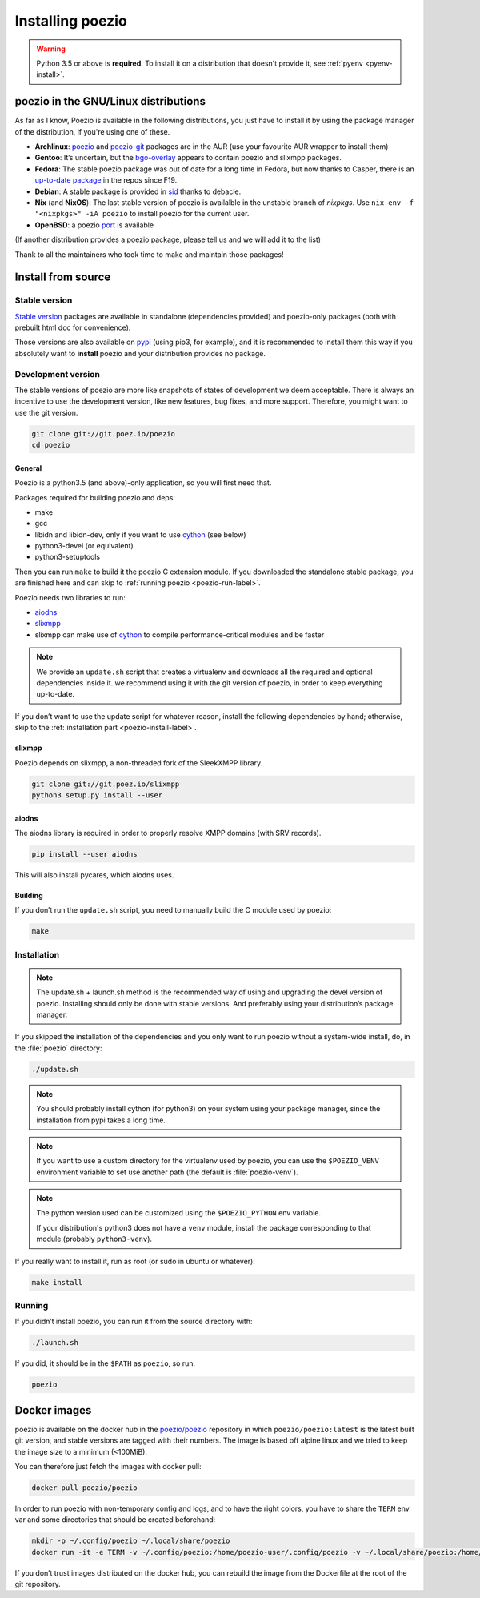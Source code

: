 .. _install:

Installing poezio
=================

.. warning:: Python 3.5 or above is **required**.
             To install it on a distribution that doesn't provide it, see :ref:`pyenv <pyenv-install>`.

poezio in the GNU/Linux distributions
-------------------------------------

As far as I know, Poezio is available in the following distributions, you just
have to install it by using the package manager of the distribution, if you're
using one of these.

- **Archlinux**: poezio_ and poezio-git_ packages are in the AUR
  (use your favourite AUR wrapper to install them)
- **Gentoo**: It’s uncertain, but the bgo-overlay_ appears to contain poezio
  and slixmpp packages.
- **Fedora**: The stable poezio package was out of date for a long time in
  Fedora, but now thanks to Casper, there is an `up-to-date package`_ in
  the repos since F19.
- **Debian**: A stable package is provided in sid_ thanks to debacle.
- **Nix** (and **NixOS**): The last stable version of poezio is availalble in
  the unstable branch of `nixpkgs`. Use ``nix-env -f "<nixpkgs>" -iA poezio``
  to install poezio for the current user.
- **OpenBSD**: a poezio port_ is available

(If another distribution provides a poezio package, please tell us and we will
add it to the list)

Thank to all the maintainers who took time to make and maintain those packages!

Install from source
-------------------

Stable version
~~~~~~~~~~~~~~

`Stable version`_ packages are available in standalone (dependencies provided)
and poezio-only packages (both with prebuilt html doc for convenience).

Those versions are also available on pypi_ (using pip3, for example), and it is
recommended to install them this way if you absolutely want to **install** poezio
and your distribution provides no package.

Development version
~~~~~~~~~~~~~~~~~~~

The stable versions of poezio are more like snapshots of states of
development we deem acceptable. There is always an incentive to
use the development version, like new features, bug fixes, and more
support. Therefore, you might want to use the git version.

.. code-block:: bash

    git clone git://git.poez.io/poezio
    cd poezio

"""""""
General
"""""""

Poezio is a python3.5 (and above)-only application, so you will first need that.

Packages required for building poezio and deps:

- make
- gcc
- libidn and libidn-dev, only if you want to use cython_ (see below)
- python3-devel (or equivalent)
- python3-setuptools

Then you can run ``make`` to build it the poezio C extension module.
If you downloaded the standalone stable package, you are finished here and can skip
to :ref:`running poezio <poezio-run-label>`.

Poezio needs two libraries to run:

- aiodns_
- slixmpp_
- slixmpp can make use of cython_ to compile performance-critical modules and be faster

.. versionchanged:: 0.9


.. note:: We provide an ``update.sh`` script that creates a virtualenv and
          downloads all the required and optional dependencies inside it.
          we recommend using it with the git version of poezio, in order
          to keep everything up-to-date.

If you don’t want to use the update script for whatever reason, install the
following dependencies by hand; otherwise, skip to the
:ref:`installation part <poezio-install-label>`.


""""""""
slixmpp
""""""""

Poezio depends on slixmpp, a non-threaded fork of the SleekXMPP library.

.. code-block:: bash

    git clone git://git.poez.io/slixmpp
    python3 setup.py install --user


""""""
aiodns
""""""

The aiodns library is required in order to properly resolve XMPP domains (with SRV records).


.. code-block:: bash

    pip install --user aiodns

This will also install pycares, which aiodns uses.


""""""""
Building
""""""""

If you don’t run the ``update.sh`` script, you need to manually build the C
module used by poezio:

.. code-block:: bash

    make


.. _poezio-install-label:

Installation
~~~~~~~~~~~~

.. note::

    The update.sh + launch.sh method is the recommended way of using and upgrading
    the devel version of poezio. Installing should only be done with stable versions.
    And preferably using your distribution’s package manager.


If you skipped the installation of the dependencies and you only want to run
poezio without a system-wide install, do, in the :file:`poezio` directory:

.. code-block:: bash

    ./update.sh


.. note::

    You should probably install cython (for python3) on your system using your
    package manager, since the installation from pypi takes a long time.

.. note::

    If you want to use a custom directory for the virtualenv used by poezio,
    you can use the ``$POEZIO_VENV`` environment variable to set use
    another path (the default is :file:`poezio-venv`).

.. note::

    The python version used can be customized using the ``$POEZIO_PYTHON``
    env variable.

    If your distribution's python3 does not have a ``venv`` module, install
    the package corresponding to that module (probably ``python3-venv``).


.. versionchanged:: 0.12
    Previously there was a ``$POEZIO_VENV_COMMAND`` env variable to define
    the command. Now it is required to use ``$POEZIO_PYTHON``.


If you really want to install it, run as root (or sudo in ubuntu or whatever):

.. code-block:: bash

    make install


.. _poezio-run-label:

Running
~~~~~~~

If you didn’t install poezio, you can run it from the source directory
with:

.. code-block:: bash

    ./launch.sh


If you did, it should be in the ``$PATH`` as ``poezio``, so run:

.. code-block:: bash

    poezio

Docker images
-------------

poezio is available on the docker hub in the `poezio/poezio`_ repository
in which ``poezio/poezio:latest`` is the latest built git version, and
stable versions are tagged with their numbers. The image is based off
alpine linux and we tried to keep the image size to a minimum (<100MiB).

You can therefore just fetch the images with docker pull:

.. code-block:: bash

    docker pull poezio/poezio

In order to run poezio with non-temporary config and logs, and to have
the right colors, you have to share the ``TERM`` env var and some directories
that should be created beforehand:

.. code-block:: bash

    mkdir -p ~/.config/poezio ~/.local/share/poezio
    docker run -it -e TERM -v ~/.config/poezio:/home/poezio-user/.config/poezio -v ~/.local/share/poezio:/home/poezio-user/.local/share/poezio poezio/poezio


If you don’t trust images distributed on the docker hub, you can rebuild the
image from the Dockerfile at the root of the git repository.

.. _stable sources: https://dev.louiz.org/project/poezio/download
.. _slixmpp: https://dev.louiz.org/projects/slixmpp
.. _aiodns: https://github.com/saghul/aiodns
.. _poezio: https://aur.archlinux.org/packages/poezio/
.. _poezio-git: https://aur.archlinux.org/packages/poezio-git/
.. _up-to-date package: https://apps.fedoraproject.org/packages/poezio
.. _pypi: https://pypi.python.org/pypi/poezio
.. _cython: http://cython.org
.. _bgo-overlay: https://bgo.zugaina.org/
.. _port: http://ports.su/net/poezio
.. _poezio/poezio: https://hub.docker.com/r/poezio/poezio/
.. _sid: https://packages.debian.org/sid/poezio
